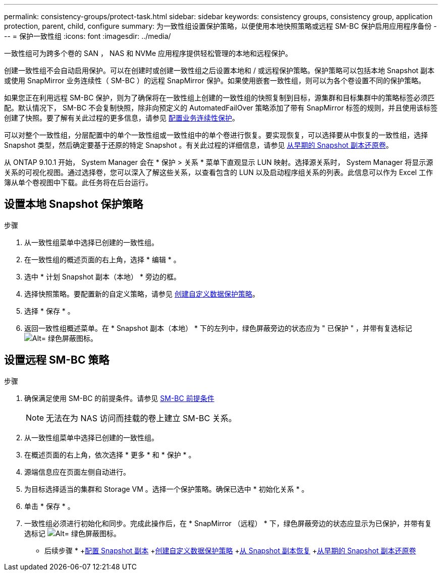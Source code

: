 ---
permalink: consistency-groups/protect-task.html 
sidebar: sidebar 
keywords: consistency groups, consistency group, application protection, parent, child, configure 
summary: 为一致性组设置保护策略，以便使用本地快照策略或远程 SM-BC 保护启用应用程序备份 
---
= 保护一致性组
:icons: font
:imagesdir: ../media/


[role="lead"]
一致性组可为跨多个卷的 SAN ， NAS 和 NVMe 应用程序提供轻松管理的本地和远程保护。

创建一致性组不会自动启用保护。可以在创建时或创建一致性组之后设置本地和 / 或远程保护策略。保护策略可以包括本地 Snapshot 副本或使用 SnapMirror 业务连续性（ SM-BC ）的远程 SnapMirror 保护。如果使用嵌套一致性组，则可以为各个卷设置不同的保护策略。

如果您正在利用远程 SM-BC 保护，则为了确保将在一致性组上创建的一致性组的快照复制到目标，源集群和目标集群中的策略标签必须匹配。默认情况下， SM-BC 不会复制快照，除非向预定义的 AutomatedFailOver 策略添加了带有 SnapMirror 标签的规则，并且使用该标签创建了快照。要了解有关此过程的更多信息，请参见 xref:../task_san_configure_protection_for_business_continuity.adoc[配置业务连续性保护]。

可以对整个一致性组，分层配置中的单个一致性组或一致性组中的单个卷进行恢复。要实现恢复，可以选择要从中恢复的一致性组，选择 Snapshot 类型，然后确定要基于还原的特定 Snapshot 。有关此过程的详细信息，请参见 xref:../task_dp_restore_from_vault.html[从早期的 Snapshot 副本还原卷]。

从 ONTAP 9.10.1 开始， System Manager 会在 * 保护 > 关系 * 菜单下直观显示 LUN 映射。选择源关系时， System Manager 将显示源关系的可视化视图。通过选择卷，您可以深入了解这些关系，以查看包含的 LUN 以及启动程序组关系的列表。此信息可以作为 Excel 工作簿从单个卷视图中下载。此任务将在后台运行。



== 设置本地 Snapshot 保护策略

.步骤
. 从一致性组菜单中选择已创建的一致性组。
. 在一致性组的概述页面的右上角，选择 * 编辑 * 。
. 选中 * 计划 Snapshot 副本（本地） * 旁边的框。
. 选择快照策略。要配置新的自定义策略，请参见 xref:../task_dp_create_custom_data_protection_policies.html[创建自定义数据保护策略]。
. 选择 * 保存 * 。
. 返回一致性组概述菜单。在 * Snapshot 副本（本地） * 下的左列中，绿色屏蔽旁边的状态应为 " 已保护 " ，并带有复选标记 image:../media/icon_shield.png["Alt= 绿色屏蔽图标"]。




== 设置远程 SM-BC 策略

.步骤
. 确保满足使用 SM-BC 的前提条件。请参见 xref:../smbc/smbc_plan_prerequisites.adoc[SM-BC 前提条件]
+

NOTE: 无法在为 NAS 访问而挂载的卷上建立 SM-BC 关系。

. 从一致性组菜单中选择已创建的一致性组。
. 在概述页面的右上角，依次选择 * 更多 * 和 * 保护 * 。
. 源端信息应在页面左侧自动进行。
. 为目标选择适当的集群和 Storage VM 。选择一个保护策略。确保已选中 * 初始化关系 * 。
. 单击 * 保存 * 。
. 一致性组必须进行初始化和同步。完成此操作后，在 * SnapMirror （远程） * 下，绿色屏蔽旁边的状态应显示为已保护，并带有复选标记 image:../media/icon_shield.png["Alt= 绿色屏蔽图标"]。


* 后续步骤 * +xref:../task_dp_configure_snapshot.adoc[配置 Snapshot 副本] +xref:../task_dp_create_custom_data_protection_policies.adoc[创建自定义数据保护策略] +xref:../task_dp_recover_snapshot.adoc[从 Snapshot 副本恢复] +xref:../task_dp_restore_from_vault.adoc[从早期的 Snapshot 副本还原卷]
